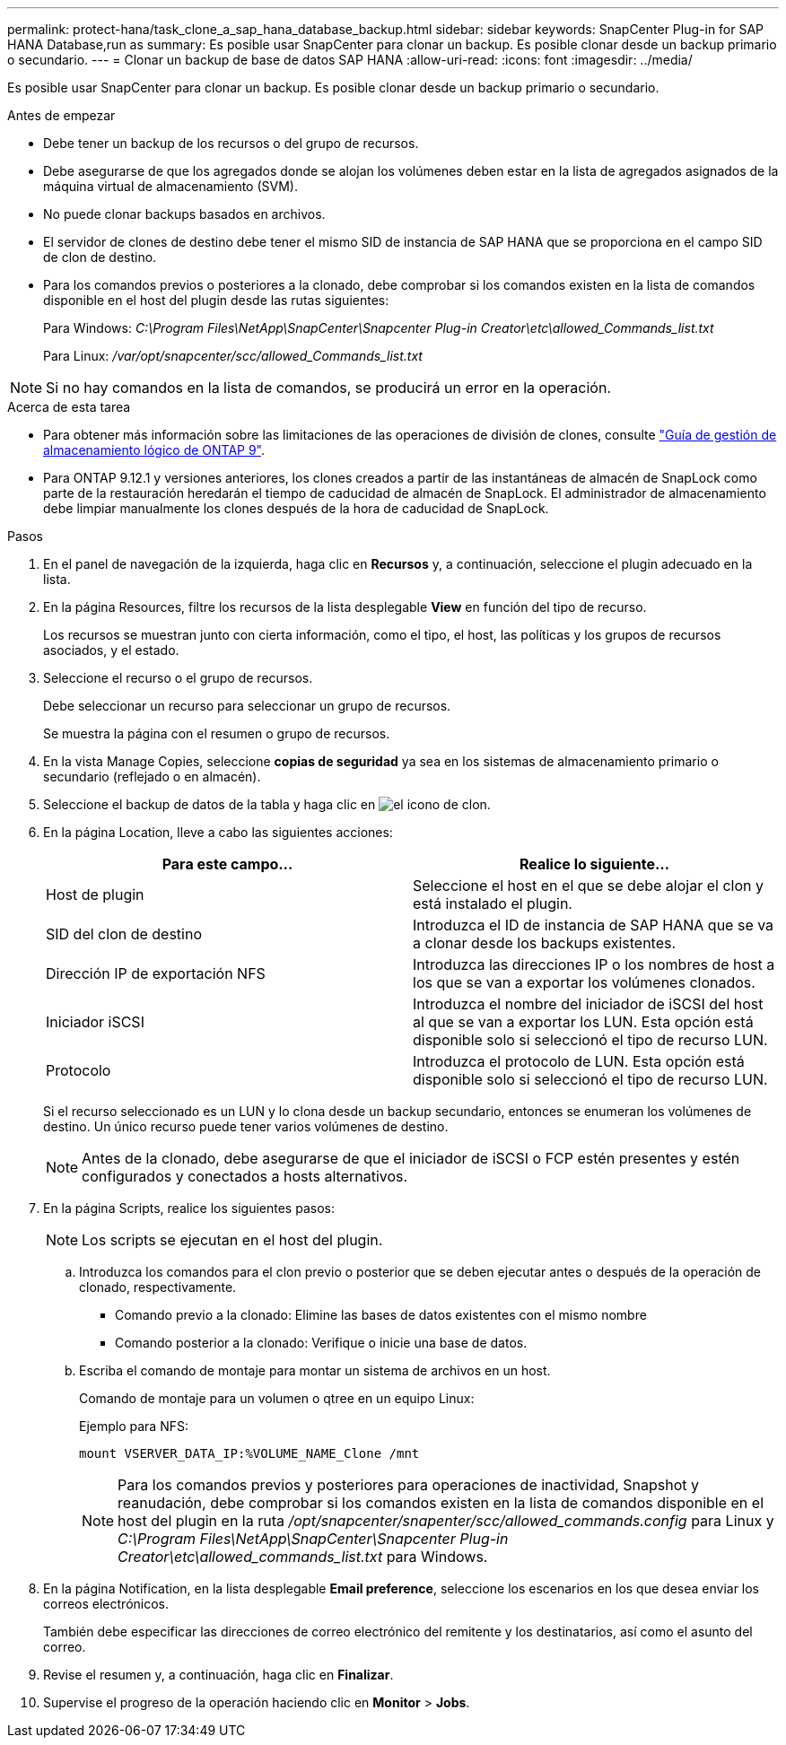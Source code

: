 ---
permalink: protect-hana/task_clone_a_sap_hana_database_backup.html 
sidebar: sidebar 
keywords: SnapCenter Plug-in for SAP HANA Database,run as 
summary: Es posible usar SnapCenter para clonar un backup. Es posible clonar desde un backup primario o secundario. 
---
= Clonar un backup de base de datos SAP HANA
:allow-uri-read: 
:icons: font
:imagesdir: ../media/


[role="lead"]
Es posible usar SnapCenter para clonar un backup. Es posible clonar desde un backup primario o secundario.

.Antes de empezar
* Debe tener un backup de los recursos o del grupo de recursos.
* Debe asegurarse de que los agregados donde se alojan los volúmenes deben estar en la lista de agregados asignados de la máquina virtual de almacenamiento (SVM).
* No puede clonar backups basados en archivos.
* El servidor de clones de destino debe tener el mismo SID de instancia de SAP HANA que se proporciona en el campo SID de clon de destino.
* Para los comandos previos o posteriores a la clonado, debe comprobar si los comandos existen en la lista de comandos disponible en el host del plugin desde las rutas siguientes:
+
Para Windows: _C:\Program Files\NetApp\SnapCenter\Snapcenter Plug-in Creator\etc\allowed_Commands_list.txt_

+
Para Linux: _/var/opt/snapcenter/scc/allowed_Commands_list.txt_




NOTE: Si no hay comandos en la lista de comandos, se producirá un error en la operación.

.Acerca de esta tarea
* Para obtener más información sobre las limitaciones de las operaciones de división de clones, consulte http://docs.netapp.com/ontap-9/topic/com.netapp.doc.dot-cm-vsmg/home.html["Guía de gestión de almacenamiento lógico de ONTAP 9"^].
* Para ONTAP 9.12.1 y versiones anteriores, los clones creados a partir de las instantáneas de almacén de SnapLock como parte de la restauración heredarán el tiempo de caducidad de almacén de SnapLock. El administrador de almacenamiento debe limpiar manualmente los clones después de la hora de caducidad de SnapLock.


.Pasos
. En el panel de navegación de la izquierda, haga clic en *Recursos* y, a continuación, seleccione el plugin adecuado en la lista.
. En la página Resources, filtre los recursos de la lista desplegable *View* en función del tipo de recurso.
+
Los recursos se muestran junto con cierta información, como el tipo, el host, las políticas y los grupos de recursos asociados, y el estado.

. Seleccione el recurso o el grupo de recursos.
+
Debe seleccionar un recurso para seleccionar un grupo de recursos.

+
Se muestra la página con el resumen o grupo de recursos.

. En la vista Manage Copies, seleccione *copias de seguridad* ya sea en los sistemas de almacenamiento primario o secundario (reflejado o en almacén).
. Seleccione el backup de datos de la tabla y haga clic en image:../media/clone_icon.gif["el icono de clon"].
. En la página Location, lleve a cabo las siguientes acciones:
+
|===
| Para este campo... | Realice lo siguiente... 


 a| 
Host de plugin
 a| 
Seleccione el host en el que se debe alojar el clon y está instalado el plugin.



 a| 
SID del clon de destino
 a| 
Introduzca el ID de instancia de SAP HANA que se va a clonar desde los backups existentes.



 a| 
Dirección IP de exportación NFS
 a| 
Introduzca las direcciones IP o los nombres de host a los que se van a exportar los volúmenes clonados.



 a| 
Iniciador iSCSI
 a| 
Introduzca el nombre del iniciador de iSCSI del host al que se van a exportar los LUN. Esta opción está disponible solo si seleccionó el tipo de recurso LUN.



 a| 
Protocolo
 a| 
Introduzca el protocolo de LUN. Esta opción está disponible solo si seleccionó el tipo de recurso LUN.

|===
+
Si el recurso seleccionado es un LUN y lo clona desde un backup secundario, entonces se enumeran los volúmenes de destino. Un único recurso puede tener varios volúmenes de destino.

+

NOTE: Antes de la clonado, debe asegurarse de que el iniciador de iSCSI o FCP estén presentes y estén configurados y conectados a hosts alternativos.

. En la página Scripts, realice los siguientes pasos:
+

NOTE: Los scripts se ejecutan en el host del plugin.

+
.. Introduzca los comandos para el clon previo o posterior que se deben ejecutar antes o después de la operación de clonado, respectivamente.
+
*** Comando previo a la clonado: Elimine las bases de datos existentes con el mismo nombre
*** Comando posterior a la clonado: Verifique o inicie una base de datos.


.. Escriba el comando de montaje para montar un sistema de archivos en un host.
+
Comando de montaje para un volumen o qtree en un equipo Linux:

+
Ejemplo para NFS:

+
 mount VSERVER_DATA_IP:%VOLUME_NAME_Clone /mnt
+

NOTE: Para los comandos previos y posteriores para operaciones de inactividad, Snapshot y reanudación, debe comprobar si los comandos existen en la lista de comandos disponible en el host del plugin en la ruta _/opt/snapcenter/snapenter/scc/allowed_commands.config_ para Linux y _C:\Program Files\NetApp\SnapCenter\Snapcenter Plug-in Creator\etc\allowed_commands_list.txt_ para Windows.



. En la página Notification, en la lista desplegable *Email preference*, seleccione los escenarios en los que desea enviar los correos electrónicos.
+
También debe especificar las direcciones de correo electrónico del remitente y los destinatarios, así como el asunto del correo.

. Revise el resumen y, a continuación, haga clic en *Finalizar*.
. Supervise el progreso de la operación haciendo clic en *Monitor* > *Jobs*.

